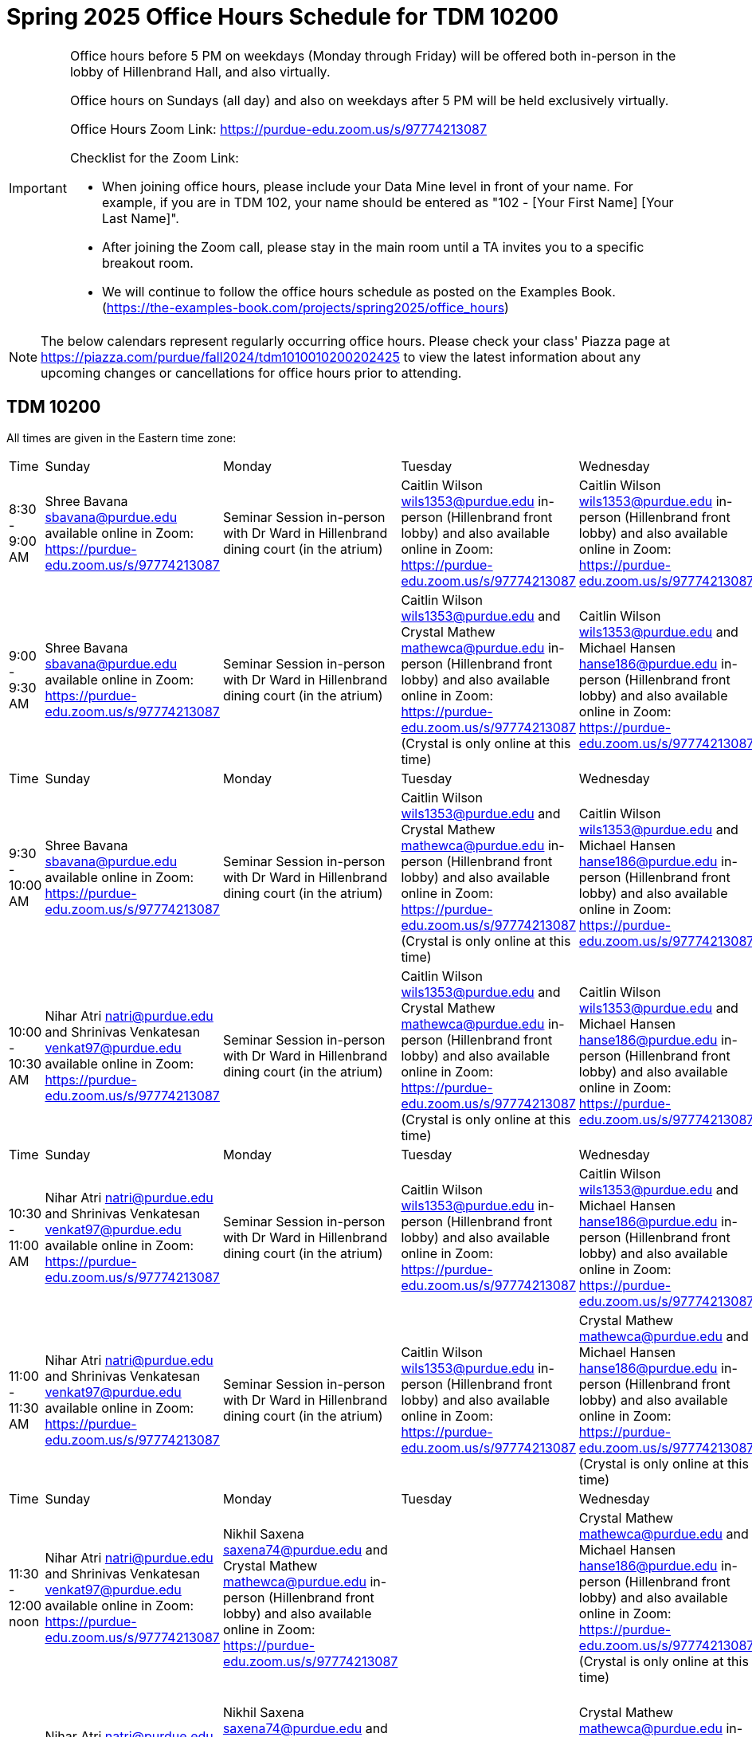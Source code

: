 = Spring 2025 Office Hours Schedule for TDM 10200

[IMPORTANT]
====
Office hours before 5 PM on weekdays (Monday through Friday) will be offered both in-person in the lobby of Hillenbrand Hall, and also virtually.

Office hours on Sundays (all day) and also on weekdays after 5 PM will be held exclusively virtually.

Office Hours Zoom Link: https://purdue-edu.zoom.us/s/97774213087

Checklist for the Zoom Link:

* When joining office hours, please include your Data Mine level in front of your name. For example, if you are in TDM 102, your name should be entered as "102 - [Your First Name] [Your Last Name]".

* After joining the Zoom call, please stay in the main room until a TA invites you to a specific breakout room.

* We will continue to follow the office hours schedule as posted on the Examples Book. (https://the-examples-book.com/projects/spring2025/office_hours)
====

[NOTE]
====
The below calendars represent regularly occurring office hours. Please check your class' Piazza page at https://piazza.com/purdue/fall2024/tdm1010010200202425 to view the latest information about any upcoming changes or cancellations for office hours prior to attending.
====

== TDM 10200

All times are given in the Eastern time zone:

[cols="1,1,1,1,1,1,1"]
|===
|Time
|Sunday
|Monday
|Tuesday
|Wednesday
|Thursday
|Friday

|8:30 - 9:00 AM
|Shree Bavana sbavana@purdue.edu available online in Zoom: https://purdue-edu.zoom.us/s/97774213087
|Seminar Session in-person with Dr Ward in Hillenbrand dining court (in the atrium)
|Caitlin Wilson wils1353@purdue.edu in-person (Hillenbrand front lobby) and also available online in Zoom: https://purdue-edu.zoom.us/s/97774213087
|Caitlin Wilson wils1353@purdue.edu in-person (Hillenbrand front lobby) and also available online in Zoom: https://purdue-edu.zoom.us/s/97774213087
|
|

|9:00 - 9:30 AM
|Shree Bavana sbavana@purdue.edu available online in Zoom: https://purdue-edu.zoom.us/s/97774213087
|Seminar Session in-person with Dr Ward in Hillenbrand dining court (in the atrium)
|Caitlin Wilson wils1353@purdue.edu and Crystal Mathew mathewca@purdue.edu in-person (Hillenbrand front lobby) and also available online in Zoom: https://purdue-edu.zoom.us/s/97774213087 (Crystal is only online at this time)
|Caitlin Wilson wils1353@purdue.edu and Michael Hansen hanse186@purdue.edu in-person (Hillenbrand front lobby) and also available online in Zoom: https://purdue-edu.zoom.us/s/97774213087
|
|Michael Hansen hanse186@purdue.edu in-person (Hillenbrand front lobby) and also available online in Zoom: https://purdue-edu.zoom.us/s/97774213087

|Time
|Sunday
|Monday
|Tuesday
|Wednesday
|Thursday
|Friday

|9:30 - 10:00 AM
|Shree Bavana sbavana@purdue.edu available online in Zoom: https://purdue-edu.zoom.us/s/97774213087
|Seminar Session in-person with Dr Ward in Hillenbrand dining court (in the atrium)
|Caitlin Wilson wils1353@purdue.edu and Crystal Mathew mathewca@purdue.edu in-person (Hillenbrand front lobby) and also available online in Zoom: https://purdue-edu.zoom.us/s/97774213087 (Crystal is only online at this time)
|Caitlin Wilson wils1353@purdue.edu and Michael Hansen hanse186@purdue.edu in-person (Hillenbrand front lobby) and also available online in Zoom: https://purdue-edu.zoom.us/s/97774213087
|
|Michael Hansen hanse186@purdue.edu and Nikhil Saxena saxena74@purdue.edu in-person (Hillenbrand front lobby) and also available online in Zoom: https://purdue-edu.zoom.us/s/97774213087

|10:00 - 10:30 AM
|Nihar Atri natri@purdue.edu and Shrinivas Venkatesan venkat97@purdue.edu available online in Zoom: https://purdue-edu.zoom.us/s/97774213087
|Seminar Session in-person with Dr Ward in Hillenbrand dining court (in the atrium)
|Caitlin Wilson wils1353@purdue.edu and Crystal Mathew mathewca@purdue.edu in-person (Hillenbrand front lobby) and also available online in Zoom: https://purdue-edu.zoom.us/s/97774213087 (Crystal is only online at this time)
|Caitlin Wilson wils1353@purdue.edu and Michael Hansen hanse186@purdue.edu in-person (Hillenbrand front lobby) and also available online in Zoom: https://purdue-edu.zoom.us/s/97774213087
|
|Michael Hansen hanse186@purdue.edu and Nikhil Saxena saxena74@purdue.edu in-person (Hillenbrand front lobby) and also available online in Zoom: https://purdue-edu.zoom.us/s/97774213087

|Time
|Sunday
|Monday
|Tuesday
|Wednesday
|Thursday
|Friday

|10:30 - 11:00 AM 
|Nihar Atri natri@purdue.edu and Shrinivas Venkatesan venkat97@purdue.edu available online in Zoom: https://purdue-edu.zoom.us/s/97774213087
|Seminar Session in-person with Dr Ward in Hillenbrand dining court (in the atrium)
|Caitlin Wilson wils1353@purdue.edu in-person (Hillenbrand front lobby) and also available online in Zoom: https://purdue-edu.zoom.us/s/97774213087
|Caitlin Wilson wils1353@purdue.edu and Michael Hansen hanse186@purdue.edu in-person (Hillenbrand front lobby) and also available online in Zoom: https://purdue-edu.zoom.us/s/97774213087
|
|Michael Hansen hanse186@purdue.edu and Nikhil Saxena saxena74@purdue.edu in-person (Hillenbrand front lobby) and also available online in Zoom: https://purdue-edu.zoom.us/s/97774213087

|11:00 - 11:30 AM
|Nihar Atri natri@purdue.edu and Shrinivas Venkatesan venkat97@purdue.edu available online in Zoom: https://purdue-edu.zoom.us/s/97774213087
|Seminar Session in-person with Dr Ward in Hillenbrand dining court (in the atrium)
|Caitlin Wilson wils1353@purdue.edu in-person (Hillenbrand front lobby) and also available online in Zoom: https://purdue-edu.zoom.us/s/97774213087
|Crystal Mathew mathewca@purdue.edu and Michael Hansen hanse186@purdue.edu in-person (Hillenbrand front lobby) and also available online in Zoom: https://purdue-edu.zoom.us/s/97774213087 (Crystal is only online at this time)
|Shree Bavana sbavana@purdue.edu and Crystal Mathew mathewca@purdue.edu in-person (Hillenbrand front lobby) and also available online in Zoom: https://purdue-edu.zoom.us/s/97774213087 (Crystal is only online at this time)
|Michael Hansen hanse186@purdue.edu and Nikhil Saxena saxena74@purdue.edu in-person (Hillenbrand front lobby) and also available online in Zoom: https://purdue-edu.zoom.us/s/97774213087

|Time
|Sunday
|Monday
|Tuesday
|Wednesday
|Thursday
|Friday

|11:30 - 12:00 noon
|Nihar Atri natri@purdue.edu and Shrinivas Venkatesan venkat97@purdue.edu available online in Zoom: https://purdue-edu.zoom.us/s/97774213087
|Nikhil Saxena saxena74@purdue.edu and Crystal Mathew mathewca@purdue.edu in-person (Hillenbrand front lobby) and also available online in Zoom: https://purdue-edu.zoom.us/s/97774213087
|
|Crystal Mathew mathewca@purdue.edu and Michael Hansen hanse186@purdue.edu in-person (Hillenbrand front lobby) and also available online in Zoom: https://purdue-edu.zoom.us/s/97774213087 (Crystal is only online at this time)
|Shree Bavana sbavana@purdue.edu and Crystal Mathew mathewca@purdue.edu in-person (Hillenbrand front lobby) and also available online in Zoom: https://purdue-edu.zoom.us/s/97774213087 (Crystal is only online at this time)
|Michael Hansen hanse186@purdue.edu and Nikhil Saxena saxena74@purdue.edu in-person (Hillenbrand front lobby) and also available online in Zoom: https://purdue-edu.zoom.us/s/97774213087

|12:00 - 12:30 PM
|Nihar Atri natri@purdue.edu and Shrinivas Venkatesan venkat97@purdue.edu available online in Zoom: https://purdue-edu.zoom.us/s/97774213087
|Nikhil Saxena saxena74@purdue.edu and Crystal Mathew mathewca@purdue.edu in-person (Hillenbrand front lobby) and also available online in Zoom: https://purdue-edu.zoom.us/s/97774213087
|
|Crystal Mathew mathewca@purdue.edu in-person (Hillenbrand front lobby) and also available online in Zoom: https://purdue-edu.zoom.us/s/97774213087 (Crystal is only online at this time)
|Shree Bavana sbavana@purdue.edu and Crystal Mathew mathewca@purdue.edu in-person (Hillenbrand front lobby) and also available online in Zoom: https://purdue-edu.zoom.us/s/97774213087 (Crystal is only online at this time)
|Nikhil Saxena saxena74@purdue.edu in-person (Hillenbrand front lobby) and also available online in Zoom: https://purdue-edu.zoom.us/s/97774213087

|Time
|Sunday
|Monday
|Tuesday
|Wednesday
|Thursday
|Friday

|12:30 - 1:00 PM
|Nihar Atri natri@purdue.edu and Shrinivas Venkatesan venkat97@purdue.edu available online in Zoom: https://purdue-edu.zoom.us/s/97774213087
|Nikhil Saxena saxena74@purdue.edu and Crystal Mathew mathewca@purdue.edu in-person (Hillenbrand front lobby) and also available online in Zoom: https://purdue-edu.zoom.us/s/97774213087
|
|
|Shree Bavana sbavana@purdue.edu in-person (Hillenbrand front lobby) and also available online in Zoom: https://purdue-edu.zoom.us/s/97774213087
|Nikhil Saxena saxena74@purdue.edu in-person (Hillenbrand front lobby) and also available online in Zoom: https://purdue-edu.zoom.us/s/97774213087

|1:00 - 1:30 PM
|
|Nikhil Saxena saxena74@purdue.edu and Rhea Pahuja pahujar@purdue.edu in-person (Hillenbrand front lobby) and also available online in Zoom: https://purdue-edu.zoom.us/s/97774213087
|
|
|Shree Bavana sbavana@purdue.edu in-person (Hillenbrand front lobby) and also available online in Zoom: https://purdue-edu.zoom.us/s/97774213087
|Nikhil Saxena saxena74@purdue.edu in-person (Hillenbrand front lobby) and also available online in Zoom: https://purdue-edu.zoom.us/s/97774213087

|Time
|Sunday
|Monday
|Tuesday
|Wednesday
|Thursday
|Friday

|1:30 - 2:00 PM
|Bharath Sadagopan bsadagop@purdue.edu available online in Zoom: https://purdue-edu.zoom.us/s/97774213087
|Rhea Pahuja pahujar@purdue.edu in-person (Hillenbrand front lobby) and also available online in Zoom: https://purdue-edu.zoom.us/s/97774213087
|Caitlin Wilson wils1353@purdue.edu in-person (Hillenbrand front lobby) and also available online in Zoom: https://purdue-edu.zoom.us/s/97774213087
|
|Shree Bavana sbavana@purdue.edu  in-person (Hillenbrand front lobby) and also available online in Zoom: https://purdue-edu.zoom.us/s/97774213087
|

|2:00 - 2:30 PM
|Bharath Sadagopan bsadagop@purdue.edu and Dheeraj Namargomala dnamargo@purdue.edu available online in Zoom: https://purdue-edu.zoom.us/s/97774213087
|Rhea Pahuja pahujar@purdue.edu in-person (Hillenbrand front lobby) and also available online in Zoom: https://purdue-edu.zoom.us/s/97774213087
|
|
|
|

|Time
|Sunday
|Monday
|Tuesday
|Wednesday
|Thursday
|Friday

|2:30 - 3:00 PM
|Bharath Sadagopan bsadagop@purdue.edu and Dheeraj Namargomala dnamargo@purdue.edu available online in Zoom: https://purdue-edu.zoom.us/s/97774213087
|Rhea Pahuja pahujar@purdue.edu in-person (Hillenbrand front lobby) and also available online in Zoom: https://purdue-edu.zoom.us/s/97774213087
|
|
|
|

|3:00 - 3:30 PM
|Bharath Sadagopan bsadagop@purdue.edu and Dheeraj Namargomala dnamargo@purdue.edu available online in Zoom: https://purdue-edu.zoom.us/s/97774213087
|
|
|
|Rhea Pahuja pahujar@purdue.edu in-person (Hillenbrand front lobby) and also available online in Zoom: https://purdue-edu.zoom.us/s/97774213087
|

|Time
|Sunday
|Monday
|Tuesday
|Wednesday
|Thursday
|Friday

|3:30 - 4:00 PM
|Bharath Sadagopan bsadagop@purdue.edu and Dheeraj Namargomala dnamargo@purdue.edu available online in Zoom: https://purdue-edu.zoom.us/s/97774213087
|
|
|
|Rhea Pahuja pahujar@purdue.edu in-person (Hillenbrand front lobby) and also available online in Zoom: https://purdue-edu.zoom.us/s/97774213087
|

|4:00 - 4:30 PM
|Bharath Sadagopan bsadagop@purdue.edu and Rhea Pahuja pahujar@purdue.edu available online in Zoom: https://purdue-edu.zoom.us/s/97774213087
|
|
|
|Rhea Pahuja pahujar@purdue.edu in-person (Hillenbrand front lobby) and also available online in Zoom: https://purdue-edu.zoom.us/s/97774213087
|

|Time
|Sunday
|Monday
|Tuesday
|Wednesday
|Thursday
|Friday

|4:30 - 5:00 PM
|Bharath Sadagopan bsadagop@purdue.edu and Rhea Pahuja pahujar@purdue.edu available online in Zoom: https://purdue-edu.zoom.us/s/97774213087
|Seminar Session online with Dr Ward in Zoom: https://purdue-edu.zoom.us/my/mdward/
|
|
|Rhea Pahuja pahujar@purdue.edu in-person (Hillenbrand front lobby) and also available online in Zoom: https://purdue-edu.zoom.us/s/97774213087
|

|5:00 - 5:30 PM
|Rhea Pahuja pahujar@purdue.edu available online in Zoom: https://purdue-edu.zoom.us/s/97774213087
|Seminar Session online with Dr Ward in Zoom: https://purdue-edu.zoom.us/my/mdward/
|
|
|
|

|Time
|Sunday
|Monday
|Tuesday
|Wednesday
|Thursday
|Friday

|5:30 - 6:00 PM
|Rhea Pahuja pahujar@purdue.edu available online in Zoom: https://purdue-edu.zoom.us/s/97774213087
|Vivek Chudasama vvchudas@purdue.edu available online in Zoom: https://purdue-edu.zoom.us/s/97774213087
|Samskrithi Sivakumar sivaku17@purdue.edu available online in Zoom: https://purdue-edu.zoom.us/s/97774213087
|
|
|

|6:00 - 6:30 PM
|Rhea Pahuja pahujar@purdue.edu available online in Zoom: https://purdue-edu.zoom.us/s/97774213087
|Vivek Chudasama vvchudas@purdue.edu available online in Zoom: https://purdue-edu.zoom.us/s/97774213087
|Samskrithi Sivakumar sivaku17@purdue.edu available online in Zoom: https://purdue-edu.zoom.us/s/97774213087
|
|Bharath Sadagopan bsadagop@purdue.edu available online in Zoom: https://purdue-edu.zoom.us/s/97774213087
|

|Time
|Sunday
|Monday
|Tuesday
|Wednesday
|Thursday
|Friday

|6:30 - 7:00 PM
|Rhea Pahuja pahujar@purdue.edu and Dhiya Kannan dkannan@purdue.edu available online in Zoom: https://purdue-edu.zoom.us/s/97774213087
|Vivek Chudasama vvchudas@purdue.edu and Shree Bavana sbavana@purdue.edu available online in Zoom: https://purdue-edu.zoom.us/s/97774213087
|Samskrithi Sivakumar sivaku17@purdue.edu available online in Zoom: https://purdue-edu.zoom.us/s/97774213087
|
|Bharath Sadagopan bsadagop@purdue.edu and Vivek Chudasama vvchudas@purdue.edu available online in Zoom: https://purdue-edu.zoom.us/s/97774213087
|

|7:00 - 7:30 PM
|Rhea Pahuja pahujar@purdue.edu and Dhiya Kannan dkannan@purdue.edu available online in Zoom: https://purdue-edu.zoom.us/s/97774213087
|Vivek Chudasama vvchudas@purdue.edu and Shree Bavana sbavana@purdue.edu available online in Zoom: https://purdue-edu.zoom.us/s/97774213087
|Samskrithi Sivakumar sivaku17@purdue.edu available online in Zoom: https://purdue-edu.zoom.us/s/97774213087
|Dhiya Kannan dkannan@purdue.edu available online in Zoom: https://purdue-edu.zoom.us/s/97774213087
|Vivek Chudasama vvchudas@purdue.edu available online in Zoom: https://purdue-edu.zoom.us/s/97774213087
|

|Time
|Sunday
|Monday
|Tuesday
|Wednesday
|Thursday
|Friday

|7:30 - 8:00 PM
|Rhea Pahuja pahujar@purdue.edu and Dhiya Kannan dkannan@purdue.edu available online in Zoom: https://purdue-edu.zoom.us/s/97774213087
|Vivek Chudasama vvchudas@purdue.edu and Shree Bavana sbavana@purdue.edu available online in Zoom: https://purdue-edu.zoom.us/s/97774213087
|Samskrithi Sivakumar sivaku17@purdue.edu available online in Zoom: https://purdue-edu.zoom.us/s/97774213087
|Dhiya Kannan dkannan@purdue.edu available online in Zoom: https://purdue-edu.zoom.us/s/97774213087
|Vivek Chudasama vvchudas@purdue.edu and Dheeraj Namargomala dnamargo@purdue.edu available online in Zoom: https://purdue-edu.zoom.us/s/97774213087
|

|8:00 - 8:30 PM
|Dhiya Kannan dkannan@purdue.edu available online in Zoom: https://purdue-edu.zoom.us/s/97774213087
|Vivek Chudasama vvchudas@purdue.edu and Dheeraj Namargomala dnamargo@purdue.edu available online in Zoom: https://purdue-edu.zoom.us/s/97774213087
|Samskrithi Sivakumar sivaku17@purdue.edu available online in Zoom: https://purdue-edu.zoom.us/s/97774213087
|Dhiya Kannan dkannan@purdue.edu available online in Zoom: https://purdue-edu.zoom.us/s/97774213087
|Vivek Chudasama vvchudas@purdue.edu and Dheeraj Namargomala dnamargo@purdue.edu available online in Zoom: https://purdue-edu.zoom.us/s/97774213087
|

|Time
|Sunday
|Monday
|Tuesday
|Wednesday
|Thursday
|Friday

|8:30 - 9:00 PM
|Dhiya Kannan dkannan@purdue.edu available online in Zoom: https://purdue-edu.zoom.us/s/97774213087
|Bharath Sadagopan bsadagop@purdue.edu and Dheeraj Namargomala dnamargo@purdue.edu available online in Zoom: https://purdue-edu.zoom.us/s/97774213087
|Samskrithi Sivakumar sivaku17@purdue.edu available online in Zoom: https://purdue-edu.zoom.us/s/97774213087
|Dhiya Kannan dkannan@purdue.edu available online in Zoom: https://purdue-edu.zoom.us/s/97774213087
|Vivek Chudasama vvchudas@purdue.edu and Dheeraj Namargomala dnamargo@purdue.edu available online in Zoom: https://purdue-edu.zoom.us/s/97774213087
|

|9:00 - 9:30 PM
|Dhiya Kannan dkannan@purdue.edu available online in Zoom: https://purdue-edu.zoom.us/s/97774213087
|Bharath Sadagopan bsadagop@purdue.edu and Dheeraj Namargomala dnamargo@purdue.edu available online in Zoom: https://purdue-edu.zoom.us/s/97774213087
|Samskrithi Sivakumar sivaku17@purdue.edu available online in Zoom: https://purdue-edu.zoom.us/s/97774213087
|Dhiya Kannan dkannan@purdue.edu available online in Zoom: https://purdue-edu.zoom.us/s/97774213087
|Vivek Chudasama vvchudas@purdue.edu and Dheeraj Namargomala dnamargo@purdue.edu available online in Zoom: https://purdue-edu.zoom.us/s/97774213087
|

|Time
|Sunday
|Monday
|Tuesday
|Wednesday
|Thursday
|Friday

|9:30 - 10:00 PM
|Nihar Atri natri@purdue.edu and Shrinivas Venkatesan venkat97@purdue.edu available online in Zoom: https://purdue-edu.zoom.us/s/97774213078
|Bharath Sadagopan bsadagop@purdue.edu and Dheeraj Namargomala dnamargo@purdue.edu available online in Zoom: https://purdue-edu.zoom.us/s/97774213087
|Samskrithi Sivakumar sivaku17@purdue.edu available online in Zoom: https://purdue-edu.zoom.us/s/97774213087
|Samskrithi Sivakumar sivaku17@purdue.edu and Dhiya Kannan dkannan@purdue.edu available online in Zoom: https://purdue-edu.zoom.us/s/97774213087
|Nihar Atri natri@purdue.edu and Shrinivas Venkatesan venkat97@purdue.edu available online in Zoom: https://purdue-edu.zoom.us/s/97774213087
|

|10:00 - 10:30 PM
|Nihar Atri natri@purdue.edu and Shrinivas Venkatesan venkat97@purdue.edu available online in Zoom: https://purdue-edu.zoom.us/s/97774213087
|
|Samskrithi Sivakumar sivaku17@purdue.edu available online in Zoom: https://purdue-edu.zoom.us/s/97774213087
|Samskrithi Sivakumar sivaku17@purdue.edu available online in Zoom: https://purdue-edu.zoom.us/s/97774213087
|Nihar Atri natri@purdue.edu and Shrinivas Venkatesan venkat97@purdue.edu available online in Zoom: https://purdue-edu.zoom.us/s/97774213087
|

|Time
|Sunday
|Monday
|Tuesday
|Wednesday
|Thursday
|Friday

|10:30 - 11:00 PM
|Nihar Atri natri@purdue.edu and Shrinivas Venkatesan venkat97@purdue.edu available online in Zoom: https://purdue-edu.zoom.us/s/97774213087
|
|
|
|Nihar Atri natri@purdue.edu and Shrinivas Venkatesan venkat97@purdue.edu available online in Zoom: https://purdue-edu.zoom.us/s/97774213087
|
|===


